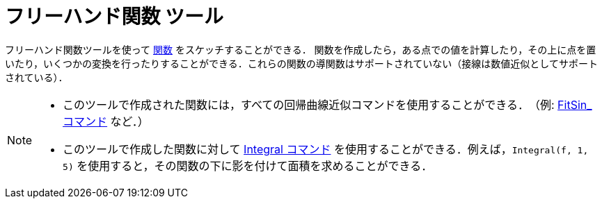 = フリーハンド関数 ツール
:page-en: tools/Freehand_Function
ifdef::env-github[:imagesdir: /en/modules/ROOT/assets/images]

フリーハンド関数ツールを使って xref:/関数.adoc[関数] をスケッチすることができる．
関数を作成したら，ある点での値を計算したり，その上に点を置いたり，いくつかの変換を行ったりすることができる．これらの関数の導関数はサポートされていない（接線は数値近似としてサポートされている）．

[NOTE]
====

* このツールで作成された関数には，すべての回帰曲線近似コマンドを使用することができる．　（例: xref:/commands/FitSin.adoc[FitSin_コマンド] など．）
* このツールで作成した関数に対して xref:/commands/Integral.adoc[Integral コマンド] を使用することができる．例えば，`++Integral(f, 1, 5)++` を使用すると，その関数の下に影を付けて面積を求めることができる．

====
